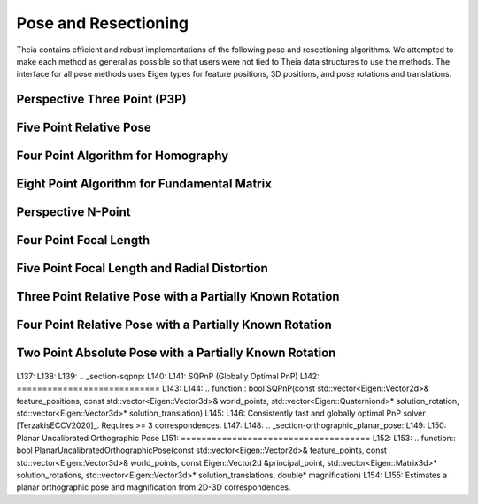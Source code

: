 .. highlight:: c++

.. default-domain:: cpp

.. _documentation-pose:

=====================
Pose and Resectioning
=====================

Theia contains efficient and robust implementations of the following pose and
resectioning algorithms. We attempted to make each method as general as possible so that users were not tied to Theia data structures to use the methods. The interface for all pose methods uses Eigen types for feature positions, 3D positions, and pose rotations and translations.

.. _section-p3p:

Perspective Three Point (P3P)
=============================

  .. function:: bool PoseFromThreePoints(const Eigen::Vector2d feature_position[3], const Eigen::Vector3d world_point[3], std::vector<Eigen::Matrix3d>* solution_rotations, std::vector<Eigen::Vector3d>* solution_translations)

    Computes camera pose using the three point algorithm and returns all
    possible solutions (up to 4). Follows steps from the paper "A Novel
    Parameterization of the Perspective-Three-Point Problem for a direct
    computation of Absolute Camera position and Orientation" by [Kneip]_\. This
    algorithm has been proven to be up to an order of magnitude faster than
    other methods. The output rotation and translation define world-to-camera
    transformation.

    ``feature_position``: Image points corresponding to model points. These should be
    calibrated image points as opposed to pixel values.

    ``world_point``: 3D location of features.

    ``solution_rotations``: the rotation matrix of the candidate solutions

    ``solution_translation``: the translation of the candidate solutions

    ``returns``: Whether the pose was computed successfully, along with the
    output parameters ``rotation`` and ``translation`` filled with the valid
    poses.

.. _section-five_point_essential_matrix:

Five Point Relative Pose
========================

  .. function:: bool FivePointRelativePose(const Eigen::Vector2d image1_points[5], const Eigen::Vector2d image2_points[5], std::vector<Eigen::Matrix3d>* rotation, std::vector<Eigen::Vector3d>* translation)

    Computes the relative pose between two cameras using 5 corresponding
    points. Algorithm is implemented based on "Recent Developments on Direct
    Relative Orientation" by [Stewenius5pt]_. This algorithm is known to be more
    numerically stable while only slightly slower than the [Nister]_ method. The
    rotation and translation returned are defined such that
    :math:`E=[t]_{\times} * R` and :math:`y^\top * E * x = 0` where :math:`y`
    are points from image2 and :math:`x` are points from image1.

    ``image1_points``: Location of features on the image plane of image 1.

    ``image2_points``: Location of features on the image plane of image 2.

    ``returns``: Output the number of poses computed as well as the relative
    rotation and translation.


.. _section-four_point_homography:

Four Point Algorithm for Homography
===================================

  .. function:: bool FourPointHomography(const std::vector<Eigen::Vector2d>& image_1_points, const std::vector<Eigen::Vector2d>& image_2_points, Eigen::Matrix3d* homography)

    Computes the 2D `homography
    <http://en.wikipedia.org/wiki/Homography_(computer_vision)>`_ mapping points
    in image 1 to image 2 such that: :math:`x' = Hx` where :math:`x` is a point in
    image 1 and :math:`x'` is a point in image 2. The algorithm implemented is
    the DLT algorithm based on algorithm 4.2 in [HartleyZisserman]_.

    ``image_1_points``: Image points from image 1. At least 4 points must be
    passed in.

    ``image_2_points``: Image points from image 2. At least 4 points must be
    passed in.

    ``homography``: The computed 3x3 homography matrix.

.. _section-eight_point:

Eight Point Algorithm for Fundamental Matrix
============================================

  .. function:: bool EightPointFundamentalMatrix(const std::vector<Eigen::Vector2d>& image_1_points, const std::vector<Eigen::Vector2d>& image_2_points, Eigen::Matrix3d* fundamental_matrix)

    Computes the `fundamental matrix
    <http://en.wikipedia.org/wiki/Fundamental_matrix_(computer_vision)>`_ relating
    image points between two images such that :math:`x' F x = 0` for all
    correspondences :math:`x` and :math:`x'` in images 1 and 2 respectively. The
    normalized eight point algorithm is a speedy estimation of the fundamental
    matrix (Alg 11.1 in [HartleyZisserman]_) that minimizes an algebraic error.

    ``image_1_points``: Image points from image 1. At least 8 points must be
    passed in.

    ``image_2_points``: Image points from image 2. At least 8 points must be
    passed in.

    ``fundamental_matrix``: The computed fundamental matrix.

    ``returns:`` true on success, false on failure.

.. _section-dls_pnp:

Perspective N-Point
===================

  .. function:: void DlsPnp(const std::vector<Eigen::Vector2d>& feature_position, const std::vector<Eigen::Vector3d>& world_point, std::vector<Eigen::Quaterniond>* solution_rotation, std::vector<Eigen::Vector3d>* solution_translation)

    Computes the camera pose using the Perspective N-point method from "A Direct
    Least-Squares (DLS) Method for PnP" by [Hesch]_ and Stergios Roumeliotis. This
    method is extremely scalable and highly accurate for the PnP problem. A
    minimum of 4 points are required, but there is no maximum number of points
    allowed as this is a least-squared approach. Theoretically, up to 27 solutions
    may be returned, but in practice only 4 real solutions arise and in almost all
    cases where n >= 6 there is only one solution which places the observed points
    in front of the camera. The returned rotation and translations are
    world-to-camera transformations.

    ``feature_position``: Normalized image rays corresponding to model points. Must
    contain at least 4 points.

    ``points_3d``: 3D location of features. Must correspond to the image_ray of
    the same index. Must contain the same number of points as image_ray, and at
    least 4.

    ``solution_rotation``: the rotation quaternion of the candidate solutions

    ``solution_translation``: the translation of the candidate solutions


.. _section-four_point_focal_length:

Four Point Focal Length
=======================

  .. function:: int FourPointPoseAndFocalLength(const std::vector<Eigen::Vector2d>& feature_positions, const std::vector<Eigen::Vector3d>& world_points, std::vector<Eigen::Matrix<double, 3, 4> >* projection_matrices)

    Computes the camera pose and unknown focal length of an image given four 2D-3D
    correspondences, following the method of [Bujnak]_. This method involves
    computing a grobner basis from a modified constraint of the focal length and
    pose projection.

    ``feature_position``: Normalized image rays corresponding to model points. Must
    contain at least 4 points.

    ``points_3d``: 3D location of features. Must correspond to the image_ray of
    the same index. Must contain the same number of points as image_ray, and at
    least 4.

    ``projection_matrices``: The solution world-to-camera projection matrices,
    inclusive of the unknown focal length. For a focal length f and a camera
    calibration matrix :math:`K=diag(f, f, 1)`, the projection matrices returned
    are of the form :math:`P = K * [R | t]`.


.. _section-five_point_focal_length_radial_distortion:

Five Point Focal Length and Radial Distortion
=============================================

  .. function:: bool FivePointFocalLengthRadialDistortion(const std::vector<Eigen::Vector2d>& feature_positions, const std::vector<Eigen::Vector3d>& world_points, const int num_radial_distortion_params, std::vector<Eigen::Matrix<double, 3, 4> >* projection_matrices, std::vector<std::vector<double> >* radial_distortions)

    Compute the absolute pose, focal length, and radial distortion of a camera
    using five 3D-to-2D correspondences [Kukelova]_. The method solves for the
    projection matrix (up to scale) by using a cross product constraint on the
    standard projection equation. This allows for simple solution to the first two
    rows of the projection matrix, and the third row (which contains the focal
    length and distortion parameters) can then be solved with SVD on the remaining
    constraint equations from the first row of the projection matrix. See the
    paper for more details.

    ``feature_positions``: the 2D location of image features. Exactly five
    features must be passed in.

    ``world_points``: 3D world points corresponding to the features
    observed. Exactly five points must be passed in.

    ``num_radial_distortion_params``: The number of radial distortion paramters to
	solve for. Must be 1, 2, or 3.

    ``projection_matrices``: Camera projection matrices (that encapsulate focal
	length). These solutions are only valid up to scale.

    ``radial_distortions``: Each entry of this vector contains a vector with the
    radial distortion parameters (up to 3, but however many were specified in
    ``num_radial_distortion_params``).

    ``return``: true if successful, false if not.

Three Point Relative Pose with a Partially Known Rotation
=========================================================

  .. function:: void ThreePointRelativePosePartialRotation(const Eigen::Vector3d& rotation_axis, const Eigen::Vector3d image_1_rays[3], const Eigen::Vector3d image_2_rays[3], std::vector<Eigen::Quaterniond>* soln_rotations, std::vector<Eigen::Vector3d>* soln_translations)

    Computes the relative pose between two cameras using 3 correspondences and a
    known vertical direction as a Quadratic Eigenvalue Problem [SweeneyQEP]_. Up
    to 6 solutions are returned such that :math:`x_2 = R * x_1 + t` for rays
    :math:`x_1` in image 1 and rays :math:`x_2` in image 2. The ``axis`` that is
    passed in as a known axis of rotation (when considering rotations as an
    angle axis). This is equivalent to aligning the two cameras to a common
    direction such as the vertical direction, which can be done using IMU data.

Four Point Relative Pose with a Partially Known Rotation
========================================================

  .. function:: void FourPointRelativePosePartialRotation(const Eigen::Vector3d& rotation_axis, const Eigen::Vector3d image_1_origins[4], const Eigen::Vector3d image_1_rays[4], const Eigen::Vector3d image_2_origins[4], const Eigen::Vector3d image_2_rays[4], std::vector<Eigen::Quaterniond>* soln_rotations, std::vector<Eigen::Vector3d>* soln_translations)

    Computes the relative pose between two generalized cameras using 4
    correspondences and a known vertical direction as a Quadratic Eigenvalue
    Problem [SweeneyQEP]_. A generalized camera is a camera setup with multiple
    cameras such that the cameras do not have the same center of projection
    (e.g., a multi-camera rig mounted on a car). Up to 8 solutions are returned
    such that :math:`x_2 = R * x_1 + t` for rays :math:`x_1` in image 1 and rays
    :math:`x_2` in image 2. The axis that is passed in as a known axis of
    rotation (when considering rotations as an angle axis). This is equivalent
    to aligning the two cameras to a common direction such as the vertical
    direction, which can be done using IMU data.


Two Point Absolute Pose with a Partially Known Rotation
=======================================================

  .. function:: int TwoPointPosePartialRotation(const Eigen::Vector3d& axis, const Eigen::Vector3d& model_point_1, const Eigen::Vector3d& model_point_2, const Eigen::Vector3d& image_ray_1, const Eigen::Vector3d& image_ray_2, Eigen::Quaterniond soln_rotations[2], Eigen::Vector3d soln_translations[2])


    Solves for the limited pose of a camera from two 3D points to image ray
    correspondences. The pose is limited in that while it solves for the three
    translation components, it only solves for a single rotation around a passed
    axis.

    This is intended for use with camera phones that have accelerometers, so that
    the 'up' vector is known, meaning the other two rotations are known. The
    effect of the other rotations should be removed before using this function.

    This implementation is intended to form the core of a RANSAC routine, and as
    such has an optimized interface for this use case.

    Computes the limited pose between the 3D model points and the (unit-norm)
    image rays. Places the rotation and translation solutions in soln_rotations
    and soln_translations.
    There are at most 2 solutions, and the number of solutions is returned.

    The rotations and translation are defined such that model points are
    transformed according to  :math:`image_point = Q * model_point + t`

    This function computes the rotation and translation such that the model
    points, after transformation, lie along the corresponding image_rays. The
    axis referred to is the axis of rotation between the camera coordinate system
    and world (3D point) coordinate system. For most users, this axis will be
    (0, 1, 0) i.e., the up direction. This requires that the input image rays
    have been rotated such that the up direction of the camera coordinate system
    is indeed equal to (0, 1, 0).

    When using this algorithm please cite the paper [SweeneyISMAR2015]_.

L137: 
L138: 
L139: .. _section-sqpnp:
L140: 
L141: SQPnP (Globally Optimal PnP)
L142: ============================
L143: 
L144:   .. function:: bool SQPnP(const std::vector<Eigen::Vector2d>& feature_positions, const std::vector<Eigen::Vector3d>& world_points, std::vector<Eigen::Quaterniond>* solution_rotation, std::vector<Eigen::Vector3d>* solution_translation)
L145: 
L146:     Consistently fast and globally optimal PnP solver [TerzakisECCV2020]_. Requires >= 3 correspondences.
L147: 
L148: .. _section-orthographic_planar_pose:
L149: 
L150: Planar Uncalibrated Orthographic Pose
L151: =====================================
L152: 
L153:   .. function:: bool PlanarUncalibratedOrthographicPose(const std::vector<Eigen::Vector2d>& feature_points, const std::vector<Eigen::Vector3d>& world_points, const Eigen::Vector2d &principal_point, std::vector<Eigen::Matrix3d>* solution_rotations, std::vector<Eigen::Vector3d>* solution_translations, double* magnification)
L154: 
L155:     Estimates a planar orthographic pose and magnification from 2D-3D correspondences.
